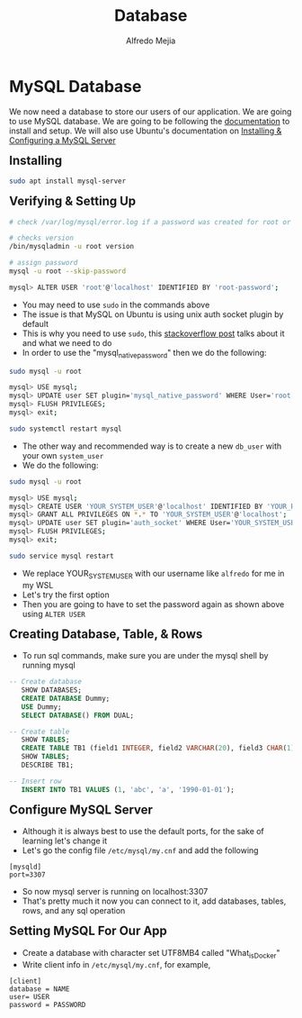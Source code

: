 #+title: Database
#+author: Alfredo Mejia
#+options: num:nil html-postamble:nil
#+html_head: <link rel="stylesheet" type="text/css" href="../../resources/bulma/bulma.css" /> <style>body {margin: 5%} h1,h2,h3,h4,h5,h6 {margin-top: 3%}</style>

* MySQL Database
We now need a database to store our users of our application. We are going to use MySQL database.
We are going to be following the [[https://dev.mysql.com/doc/][documentation]] to install and setup.
We will also use Ubuntu's documentation on [[https://documentation.ubuntu.com/server/how-to/databases/install-mysql/index.html][Installing & Configuring a MySQL Server]]

** Installing

#+BEGIN_SRC bash
  sudo apt install mysql-server
#+END_SRC

** Verifying & Setting Up
#+BEGIN_SRC bash
  # check /var/log/mysql/error.log if a password was created for root or empty password

  # checks version
  /bin/mysqladmin -u root version

  # assign password
  mysql -u root --skip-password

  mysql> ALTER USER 'root'@'localhost' IDENTIFIED BY 'root-password';
#+END_SRC

   - You may need to use ~sudo~ in the commands above
   - The issue is that MySQL on Ubuntu is using unix auth socket plugin by default
   - This is why you need to use ~sudo~, this [[https://stackoverflow.com/questions/39281594/error-1698-28000-access-denied-for-user-rootlocalhost][stackoverflow post]] talks about it and what we need to do
   - In order to use the "mysql_native_password" then we do the following:

#+BEGIN_SRC bash
  sudo mysql -u root
  
  mysql> USE mysql;
  mysql> UPDATE user SET plugin='mysql_native_password' WHERE User='root';
  mysql> FLUSH PRIVILEGES;
  mysql> exit;

  sudo systemctl restart mysql
#+END_SRC

   - The other way and recommended way is to create a new ~db_user~ with your own ~system_user~
   - We do the following:

#+BEGIN_SRC bash
  sudo mysql -u root

  mysql> USE mysql;
  mysql> CREATE USER 'YOUR_SYSTEM_USER'@'localhost' IDENTIFIED BY 'YOUR_PASSWD';
  mysql> GRANT ALL PRIVILEGES ON *.* TO 'YOUR_SYSTEM_USER'@'localhost';
  mysql> UPDATE user SET plugin='auth_socket' WHERE User='YOUR_SYSTEM_USER';
  mysql> FLUSH PRIVILEGES;
  mysql> exit;

  sudo service mysql restart
#+END_SRC

    - We replace YOUR_SYSTEM_USER with our username like ~alfredo~ for me in my WSL
    - Let's try the first option
    - Then you are going to have to set the password again as shown above using ~ALTER USER~

** Creating Database, Table, & Rows
   - To run sql commands, make sure you are under the mysql shell by running mysql

#+BEGIN_SRC sql
  -- Create database
     SHOW DATABASES;
     CREATE DATABASE Dummy;
     USE Dummy;
     SELECT DATABASE() FROM DUAL;

  -- Create table
     SHOW TABLES;
     CREATE TABLE TB1 (field1 INTEGER, field2 VARCHAR(20), field3 CHAR(1), field4 DATE);
     SHOW TABLES;
     DESCRIBE TB1;

  -- Insert row
     INSERT INTO TB1 VALUES (1, 'abc', 'a', '1990-01-01');
#+END_SRC

** Configure MySQL Server
   - Although it is always best to use the default ports, for the sake of learning let's change it
   - Let's go the config file ~/etc/mysql/my.cnf~ and add the following
#+BEGIN_SRC text
    [mysqld]
    port=3307	
#+END_SRC

   - So now mysql server is running on localhost:3307
   - That's pretty much it now you can connect to it, add databases, tables, rows, and any sql operation

** Setting MySQL For Our App
   - Create a database with character set UTF8MB4 called "What_is_Docker"
   - Write client info in ~/etc/mysql/my.cnf~, for example,

#+BEGIN_SRC text
  [client]
  database = NAME	
  user= USER
  password = PASSWORD
#+END_SRC
